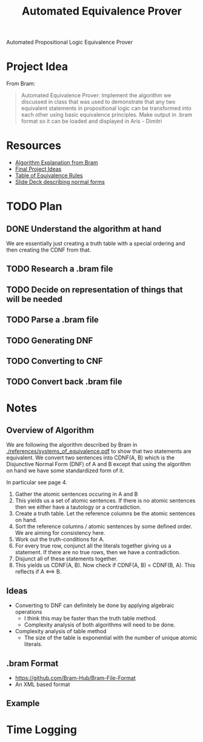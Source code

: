 #+title: Automated Equivalence Prover
#+STARTUP: lognoteclock-out

Automated Propositional Logic Equivalence Prover

* Project Idea
From Bram:

#+begin_quote
Automated Equivalence Prover: Implement the algorithm we discussed in class that
was used to demonstrate that any two equivalent statements in propositional
logic can be transformed into each other using basic equivalence principles.
Make output in .bram format so it can be loaded and displayed in Aris - Dimitri
#+end_quote
* Resources
- [[./references/systems_of_equivalence.pdf][Algorithm Explanation from Bram]]
- [[./references/final_project_ideas.pdf][Final Project Ideas]]
- [[./references/conditional_logic_equivalences_references.pdf][Table of Equivalence Rules]]
- [[./references/propositional_logic_equivalences.pdf][Slide Deck describing normal forms]]
* TODO Plan
** DONE Understand the algorithm at hand
:LOGBOOK:
CLOCK: [2022-04-21 Thu 13:33]--[2022-04-21 Thu 14:20] =>  0:47
- Understanding the algorithm at hand
:END:

We are essentially just creating a truth table with a special ordering and then
creating the CDNF from that.
** TODO Research a .bram file
:LOGBOOK:
CLOCK: [2022-04-21 Thu 14:21]
:END:
** TODO Decide on representation of things that will be needed
** TODO Parse a .bram file
** TODO Generating DNF
** TODO Converting to CNF
** TODO Convert back .bram file
* Notes
** Overview of Algorithm
We are following the algorithm described by Bram in
[[./references/systems_of_equivalence.pdf]] to show that two statements are
equivalent. We convert two sentences into CDNF(A, B) which is the Disjunctive
Normal Form (DNF) of A and B except that using the algorithm on hand we have
some standardized form of it.

In particular see page 4.

1. Gather the atomic sentences occuring in A and B
2. This yields us a set of atomic sentences. If there is no atomic sentences then
   we either have a tautology or a contradiction.
3. Create a truth table. Let the reference columns be the atomic sentences on
   hand.
4. Sort the reference columns / atomic sentences by some defined order. We are
   aiming for consistency here.
5. Work out the truth-conditions for A.
6. For every true row, conjunct all the literals together giving us a statement.
   If there are no true rows, then we have a contradiction.
7. Disjunct all of these statements together.
8. This yields us CDNF(A, B). Now check if CDNF(A, B) = CDNF(B, A). This
   reflects if A <==> B.
** Ideas
- Converting to DNF can definitely be done by applying algebraic operations
  - I think this may be faster than the truth table method.
  - Complexity analysis of both algorithms will need to be done.
- Complexity analysis of table method
  - The size of the table is exponential with the number of unique atomic
    literals.
** .bram Format
- https://github.com/Bram-Hub/Bram-File-Format
- An XML based format

** Example
* Time Logging
